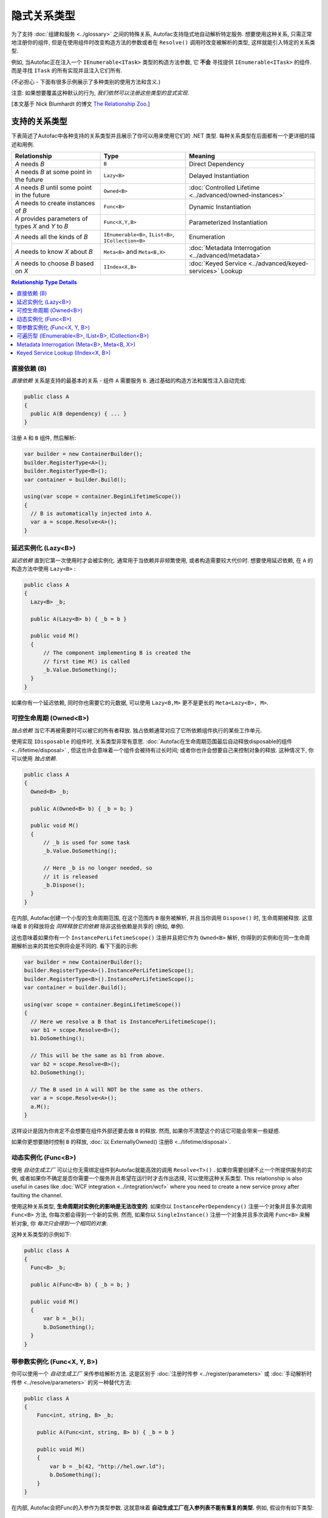 ===========================
隐式关系类型
===========================

为了支持 :doc:`组建和服务 <../glossary>` 之间的特殊关系, Autofac支持隐式地自动解析特定服务. 想要使用这种关系, 只需正常地注册你的组件, 但是在使用组件时改变构造方法的参数或者在 ``Resolve()`` 调用时改变被解析的类型, 这样就能引入特定的关系类型.

例如, 当Autofac正在注入一个 ``IEnumerable<ITask>`` 类型的构造方法参数, 它 **不会** 寻找提供 ``IEnumerable<ITask>`` 的组件. 而是寻找 ``ITask`` 的所有实现并且注入它们所有.

(不必担心 - 下面有很多示例展示了多种类别的使用方法和含义.)

注意: 如果想要覆盖这种默认的行为, *我们依然可以注册这些类型的显式实现*.

[本文基于 Nick Blumhardt 的博文 `The Relationship Zoo <http://nblumhardt.com/2010/01/the-relationship-zoo/>`_.]


支持的关系类型
============================

下表简述了Autofac中各种支持的关系类型并且展示了你可以用来使用它们的 .NET 类型. 每种关系类型在后面都有一个更详细的描述和用例.

=================================================== ==================================================== =======================================================
Relationship                                        Type                                                 Meaning
=================================================== ==================================================== =======================================================
*A* needs *B*                                       ``B``                                                Direct Dependency
*A* needs *B* at some point in the future           ``Lazy<B>``                                          Delayed Instantiation
*A* needs *B* until some point in the future        ``Owned<B>``                                         :doc:`Controlled Lifetime <../advanced/owned-instances>`
*A* needs to create instances of *B*                ``Func<B>``                                          Dynamic Instantiation
*A* provides parameters of types *X* and *Y* to *B* ``Func<X,Y,B>``                                      Parameterized Instantiation
*A* needs all the kinds of *B*                      ``IEnumerable<B>``, ``IList<B>``, ``ICollection<B>`` Enumeration
*A* needs to know *X* about *B*                     ``Meta<B>`` and ``Meta<B,X>``                        :doc:`Metadata Interrogation <../advanced/metadata>`
*A* needs to choose *B* based on *X*                ``IIndex<X,B>``                                      :doc:`Keyed Service <../advanced/keyed-services>` Lookup
=================================================== ==================================================== =======================================================

.. contents:: Relationship Type Details
  :local:
  :depth: 1


直接依赖 (B)
---------------------
*直接依赖* 关系是支持的最基本的关系 - 组件 ``A`` 需要服务 ``B``. 通过基础的构造方法和属性注入自动完成:

.. sourcecode:: csharp

    public class A
    {
      public A(B dependency) { ... }
    }

注册 ``A`` 和 ``B`` 组件, 然后解析:

.. sourcecode:: csharp

    var builder = new ContainerBuilder();
    builder.RegisterType<A>();
    builder.RegisterType<B>();
    var container = builder.Build();

    using(var scope = container.BeginLifetimeScope())
    {
      // B is automatically injected into A.
      var a = scope.Resolve<A>();
    }


延迟实例化 (Lazy<B>)
-------------------------------
*延迟依赖* 直到它第一次使用时才会被实例化. 通常用于当依赖并非频繁使用, 或者构造需要较大代价时. 想要使用延迟依赖, 在 ``A`` 的构造方法中使用 ``Lazy<B>`` :

.. sourcecode:: csharp

    public class A
    {
      Lazy<B> _b;

      public A(Lazy<B> b) { _b = b }

      public void M()
      {
          // The component implementing B is created the
          // first time M() is called
          _b.Value.DoSomething();
      }
    }

如果你有一个延迟依赖, 同时你也需要它的元数据, 可以使用 ``Lazy<B,M>`` 更不是更长的 ``Meta<Lazy<B>, M>``.


可控生命周期 (Owned<B>)
------------------------------
*独占依赖* 当它不再被需要时可以被它的所有者释放. 独占依赖通常对应了它所依赖组件执行的某些工作单元.

使用实现 ``IDisposable`` 的组件时, 关系类型非常有意思. :doc:`Autofac在生命周期范围最后自动释放disposable的组件 <../lifetime/disposal>` , 但这也许会意味着一个组件会被持有过长时间; 或者你也许会想要自己来控制对象的释放. 这种情况下, 你可以使用 *独占依赖*.

.. sourcecode:: csharp

    public class A
    {
      Owned<B> _b;

      public A(Owned<B> b) { _b = b; }

      public void M()
      {
          // _b is used for some task
          _b.Value.DoSomething();

          // Here _b is no longer needed, so
          // it is released
          _b.Dispose();
      }
    }

在内部, Autofac创建一个小型的生命周期范围, 在这个范围内 ``B`` 服务被解析, 并且当你调用 ``Dispose()`` 时, 生命周期被释放. 这意味着 ``B`` 的释放将会 *同样释放它的依赖* 除非这些依赖是共享的 (例如, 单例).

这也意味着如果你有一个 ``InstancePerLifetimeScope()`` 注册并且把它作为 ``Owned<B>`` 解析, 你得到的实例和在同一生命周期解析出来的其他实例将会是不同的. 看下下面的示例:

.. sourcecode:: csharp

    var builder = new ContainerBuilder();
    builder.RegisterType<A>().InstancePerLifetimeScope();
    builder.RegisterType<B>().InstancePerLifetimeScope();
    var container = builder.Build();

    using(var scope = container.BeginLifetimeScope())
    {
      // Here we resolve a B that is InstancePerLifetimeScope();
      var b1 = scope.Resolve<B>();
      b1.DoSomething();

      // This will be the same as b1 from above.
      var b2 = scope.Resolve<B>();
      b2.DoSomething();

      // The B used in A will NOT be the same as the others.
      var a = scope.Resolve<A>();
      a.M();
    }

这样设计是因为你肯定不会想要在组件外部还要去做 ``B`` 的释放. 然而, 如果你不清楚这个的话它可能会带来一些疑惑.

如果你更想要随时控制 ``B`` 的释放, :doc:`以 ExternallyOwned() 注册B <../lifetime/disposal>`.


动态实例化 (Func<B>)
-------------------------------
使用 *自动生成工厂* 可以让你无需绑定组件到Autofac就能高效的调用 ``Resolve<T>()`` . 如果你需要创建不止一个所提供服务的实例, 或者如果你不确定是否你需要一个服务并且希望在运行时才去作出选择, 可以使用这种关系类型. This relationship is also useful in cases like :doc:`WCF integration <../integration/wcf>` where you need to create a new service proxy after faulting the channel.

使用这种关系类型, **生命周期对实例化的影响是无法改变的**. 如果你以 ``InstancePerDependency()`` 注册一个对象并且多次调用 ``Func<B>`` 方法, 你每次都会得到一个新的实例. 然而, 如果你以 ``SingleInstance()`` 注册一个对象并且多次调用 ``Func<B>`` 来解析对象, 你 *每次只会得到一个相同的对象*.

这种关系类型的示例如下:

.. sourcecode:: csharp

    public class A
    {
      Func<B> _b;

      public A(Func<B> b) { _b = b; }

      public void M()
      {
          var b = _b();
          b.DoSomething();
      }
    }


带参数实例化 (Func<X, Y, B>)
-------------------------------------------
你可以使用一个 *自动生成工厂* 来传参给解析方法. 这是区别于 :doc:`注册时传参 <../register/parameters>` 或 :doc:`手动解析时传参 <../resolve/parameters>` 的另一种替代方法:

.. sourcecode:: csharp

    public class A
    {
        Func<int, string, B> _b;

        public A(Func<int, string, B> b) { _b = b }

        public void M()
        {
            var b = _b(42, "http://hel.owr.ld");
            b.DoSomething();
        }
    }

在内部, Autofac会把Func的入参作为类型参数. 这就意味着 **自动生成工厂在入参列表不能有重复的类型.** 例如, 假设你有如下类型:

.. sourcecode:: csharp

    public class DuplicateTypes
    {
      public DuplicateTypes(int a, int b, string c)
      {
        // ...
      }
    }

你也许想要注册这个类型然后给它写了一个自动生成工厂. *你依然能解析Func, 但是你不能执行它.*

.. sourcecode:: csharp

    var func = scope.Resolve<Func<int, int, string, DuplicateTypes>>();

    // Throws a DependencyResolutionException:
    var obj = func(1, 2, "three");

在这种参数按类型匹配的松耦合的场景下, 你不必完全清楚指定对象构造方法的参数的顺序. 而如果你想要做重复参数的那种情况, 你需要自定义委托:

.. sourcecode:: csharp

    public delegate DuplicateTypes FactoryDelegate(int a, int b, string c);

使用 ``RegisterGeneratedFactory()`` 注册委托:

.. sourcecode:: csharp

    builder.RegisterType<DuplicateTypes>();
    builder.RegisterGeneratedFactory<FactoryDelegate>(new TypedService(typeof(DuplicateTypes)));

这样方法就能work了:

.. sourcecode:: csharp

    var func = scope.Resolve<FactoryDelegate>();
    var obj = func(1, 2, "three");

另一个选择是 :doc:`委托工厂, 你可以查看高级章节 <../advanced/delegate-factories>`.

如果你依然决定使用内置的自动生成工厂 (``Func<X, Y, B>``) 解析一个工厂, 并且保证每种类型入参只有一个, 它还是能正常运行的, 但是构造方法中相同的类型的参数都会是相同的值.

.. sourcecode:: csharp

    var func = container.Resolve<Func<int, string, DuplicateTypes>>();

    // This works and is the same as calling
    // new DuplicateTypes(1, 1, "three")
    var obj = func(1, "three");

你可以 :doc:`在高级章节 <../advanced/delegate-factories>` 阅读更多关于委托工厂的内容和 ``RegisterGeneratedFactory()`` 方法.

使用这种关系类型和使用委托工厂, **生命周期对实例化的影响是无法改变的** . 如果你以 ``InstancePerDependency()`` 注册一个对象并且多次调用 ``Func<X, Y, B>`` , 你每次都会得到一个新的实例. 然而, 如果你以 ``SingleInstance()`` 注册一个对象并且多次调用 ``Func<X, Y, B>`` 来解析对象, 你 *每次只会得到一个相同的对象, 无论你是否传入了不同的参数.* 只是传入不同的参数无法覆盖掉生命周期造成的影响.


可遍历型 (IEnumerable<B>, IList<B>, ICollection<B>)
------------------------------------------------------
*可遍历类型* 的依赖提供了相同服务 (接口) 的多个实现. 它在例如消息处理程序中非常有用, 当一个消息传入时, 多个注册成功的处理程序都会处理这个消息.

假设有个依赖接口定义如下:

.. sourcecode:: csharp

    public interface IMessageHandler
    {
      void HandleMessage(Message m);
    }

接下来, 你有一个依赖的消费者(使用依赖的地方), 在那里依赖都已经被注册了并且消费者需要所有已被注册的依赖:

.. sourcecode:: csharp

    public class MessageProcessor
    {
      private IEnumerable<IMessageHandler> _handlers;

      public MessageProcessor(IEnumerable<IMessageHandler> handlers)
      {
        this._handlers = handlers;
      }

      public void ProcessMessage(Message m)
      {
        foreach(var handler in this._handlers)
        {
          handler.HandleMessage(m);
        }
      }
    }

使用隐式可遍历关系类型可以轻松完成. 只要注册所有的依赖和消费者, 然后当你解析消费者时, *所有一系列匹配的依赖* 都会被作为可遍历型解析.

.. sourcecode:: csharp

    var builder = new ContainerBuilder();
    builder.RegisterType<FirstHandler>().As<IMessageHandler>();
    builder.RegisterType<SecondHandler>().As<IMessageHandler>();
    builder.RegisterType<ThirdHandler>().As<IMessageHandler>();
    builder.RegisterType<MessageProcessor>();
    var container = builder.Build();

    using(var scope = container.BeginLifetimeScope())
    {
      // When processor is resolved, it'll have all of the
      // registered handlers passed in to the constructor.
      var processor = scope.Resolve<MessageProcessor>();
      processor.ProcessMessage(m);
    }

**可遍历关系类型如果容器中没有一个匹配的已注册组件, 那么将会返回空集合.** 意思是, 上面示例如果你不注册任何 ``IMessageHandler`` 的实现, 将会抛错:

.. sourcecode:: csharp

    // This throws an exception - none are registered!
    scope.Resolve<IMessageHandler>();

*然而, 下面还是能work的:*

.. sourcecode:: csharp

    // This returns an empty list, NOT an exception:
    scope.Resolve<IEnumerable<IMessageHandler>>();

所以当你使用这种关系类型注入些东西时, 也许会觉得 "我懂了, 可能会得到一个null值" . 然而, 你只是会得到一个空列表.

Metadata Interrogation (Meta<B>, Meta<B, X>)
--------------------------------------------
The :doc:`Autofac metadata feature <../advanced/metadata>` lets you associate arbitrary data with services that you can use to make decisions when resolving. If you want to make those decisions in the consuming component, use the ``Meta<B>`` relationship, which will provide you with a string/object dictionary of all the object metadata:

.. sourcecode:: csharp

    public class A
    {
      Meta<B> _b;

      public A(Meta<B> b) { _b = b; }

      public void M()
      {
        if (_b.Metadata["SomeValue"] == "yes")
        {
          _b.Value.DoSomething();
        }
      }
    }

You can use :doc:`strongly-typed metadata <../advanced/metadata>` as well, by specifying the metadata type in the ``Meta<B, X>`` relationship:

.. sourcecode:: csharp

    public class A
    {
      Meta<B, BMetadata> _b;

      public A(Meta<B, BMetadata> b) { _b = b; }

      public void M()
      {
        if (_b.Metadata.SomeValue == "yes")
        {
          _b.Value.DoSomething();
        }
      }
    }

If you have a lazy dependency for which you also need metadata, you can use ``Lazy<B,M>`` instead of the longer ``Meta<Lazy<B>, M>``.

Keyed Service Lookup (IIndex<X, B>)
-----------------------------------
In the case where you have many of a particular item (like the ``IEnumerable<B>`` relationship) but you want to pick one based on :doc:`service key <../advanced/keyed-services>`, you can use the ``IIndex<X, B>`` relationship. First, register your services with keys:

.. sourcecode:: csharp

    var builder = new ContainerBuilder();
    builder.RegisterType<DerivedB>().Keyed<B>("first");
    builder.RegisterType<AnotherDerivedB>().Keyed<B>("second");
    builder.RegisterType<A>();
    var container = builder.Build();

Then consume the ``IIndex<X, B>`` to get a dictionary of keyed services:

.. sourcecode:: csharp

    public class A
    {
      IIndex<string, B> _b;

      public A(IIndex<string, B> b) { _b = b; }

      public void M()
      {
        var b = this._b["first"];
        b.DoSomething();
      }
    }


Composing Relationship Types
============================

Relationship types can be composed, so:

.. sourcecode:: csharp

    IEnumerable<Func<Owned<ITask>>>

Is interpreted correctly to mean:

 * All implementations, of
 * Factories, that return
 * :doc:`Lifetime-controlled<../advanced/owned-instances>`
 * ``ITask`` services

Relationship Types and Container Independence
=============================================
The custom relationship types in Autofac based on standard .NET types don't force you to bind your application more tightly to Autofac. They give you a programming model for container configuration that is consistent with the way you write other components (vs. having to know a lot of specific container extension points and APIs that also potentially centralize your configuration).

For example, you can still create a custom ``ITaskFactory`` in your core model, but provide an ``AutofacTaskFactory`` implementation based on ``Func<Owned<ITask>>`` if that is desirable.

Note that some relationships are based on types that are in Autofac (e.g., ``IIndex<X, B>``). Using those relationship types do tie you to at least having a reference to Autofac, even if you choose to use a different IoC container for the actual resolution of services.
